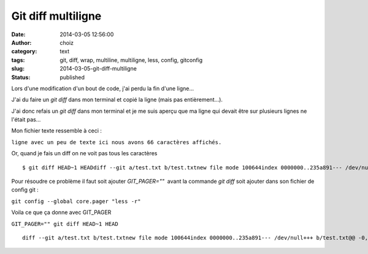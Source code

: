 Git diff multiligne
###################
:date: 2014-03-05 12:56:00
:author: choiz
:category: text
:tags: git, diff, wrap, multiline, multiligne, less, config, gitconfig
:slug: 2014-03-05-git-diff-multiligne
:status: published

Lors d'une modification d'un bout de code, j'ai perdu la fin d'une
ligne…

.. raw:: html

   </p>

J'ai du faire un *git diff* dans mon terminal et copié la ligne (mais
pas entièrement…).

.. raw:: html

   </p>

J'ai donc refais un *git diff* dans mon terminal et je me suis aperçu
que ma ligne qui devait être sur plusieurs lignes ne l'était pas…

.. raw:: html

   </p>

Mon fichier texte ressemble à ceci :

.. raw:: html

   </p>

``ligne avec un peu de texte ici nous avons 66 caractères affichés.``

.. raw:: html

   </p>

Or, quand je fais un diff on ne voit pas tous les caractères

.. raw:: html

   </p>

::

    $ git diff HEAD~1 HEADdiff --git a/test.txt b/test.txtnew file mode 100644index 0000000..235a891--- /dev/null+++ b/test.txt@@ -0,0 +1 @@+ligne avec un peu de texte ici nous avons 66 caractè\ No newline at end of file

.. raw:: html

   </p>

Pour résoudre ce problème il faut soit ajouter *GIT\_PAGER=""*  avant la
commande *git diff* soit ajouter dans son fichier de config git :

.. raw:: html

   </p>

``git config --global core.pager "less -r"``

.. raw:: html

   </p>

Voila ce que ça donne avec GIT\_PAGER

.. raw:: html

   </p>

``GIT_PAGER="" git diff HEAD~1 HEAD``

.. raw:: html

   </p>

::

    diff --git a/test.txt b/test.txtnew file mode 100644index 0000000..235a891--- /dev/null+++ b/test.txt@@ -0,0 +1 @@+ligne avec un peu de texte ici nous avons 66 caractères affichés.\ No newline at end of file

.. raw:: html

   </p>
